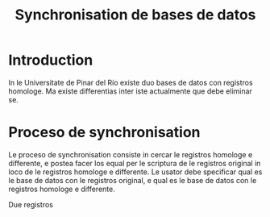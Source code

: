 #+TITLE: Synchronisation de bases de datos
* Introduction
In le Universitate de Pinar del Río existe duo bases de
datos con registros homologe. Ma existe differentias inter
iste actualmente que debe eliminar se.

* Proceso de synchronisation
Le proceso de synchronisation consiste in cercar le
registros homologe e differente, e postea facer los equal
per le scriptura de le registros original in loco de le
registros homologe e differente. Le usator debe specificar
qual es le base de datos con le registros original, e qual
es le base de datos con le registros homologe e
differente.

Due registros 

